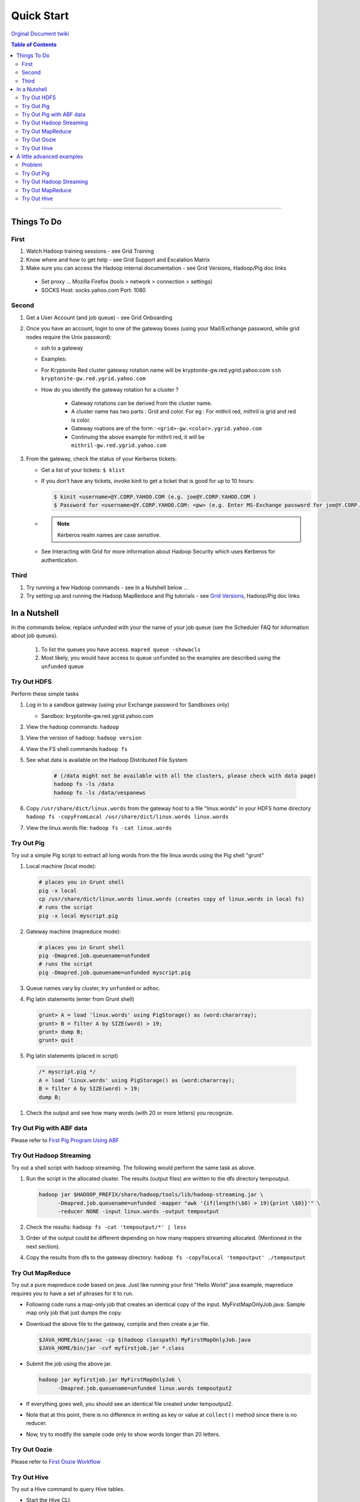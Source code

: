 ***********
Quick Start
***********

`Orginal Document twiki <https://archives.ouroath.com/twiki/twiki.corp.yahoo.com/view/GridDocumentation/GridDocGettingStarted.html/>`_

.. todo::
	check if there any relevant instructions can be pulled from `Bdml-guide/Onboarding_to_the_Grid <https://git.ouroath.com/pages/developer/Bdml-guide/Onboarding_to_the_Grid/>`_)

.. contents:: Table of Contents
  :local:
  :depth: 3

-----------

Things To Do
============

First
-----

#. Watch Hadoop training sessions - see Grid Training
#. Know where and how to get help - see Grid Support and Escalation Matrix
#. Make sure you can access the Hadoop internal documentation - see Grid Versions, Hadoop/Pig doc links

  * Set proxy ... Mozilla Firefox (tools > network > connection > settings)
  * SOCKS Host: socks.yahoo.com Port: 1080

Second
------

#. Get a User Account (and job queue) - see Grid Onboarding
#. Once you have an account, login to one of the gateway boxes (using your Mail/Exchange password, while grid nodes require the Unix password):

   * ssh to a gateway
   * Examples:
   * For Kryptonite Red cluster gateway rotation name will be kryptonite-gw.red.ygrid.yahoo.com ``ssh kryptonite-gw.red.ygrid.yahoo.com``
   * How do you identify the gateway rotation for a cluster ?

      * Gateway rotations can be derived from the cluster name.
      * A cluster name has two parts : Grid and color. For eg : For mithril red, mithril is grid and red is color.
      * Gateway roations are of the form : ``<grid>-gw.<color>.ygrid.yahoo.com``
      * Continuing the above example for mithril red, it will be ``mithril-gw.red.ygrid.yahoo.com``

#. From the gateway, check the status of your Kerberos tickets:

   * Get a list of your tickets: ``$ klist``
   * If you don't have any tickets, invoke kinit to get a ticket that is good for up to 10 hours:

     .. code-block:: bash

       $ kinit <username>@Y.CORP.YAHOO.COM (e.g. joe@Y.CORP.YAHOO.COM )
       $ Password for <username>@Y.CORP.YAHOO.COM: <pw> (e.g. Enter MS-Exchange password for joe@Y.CORP.YAHOO.COM )

   * .. note::
        Kerberos realm names are case sensitive.
   * See Interacting with Grid for more information about Hadoop Security which uses Kerberos for authentication.

Third
-----

#. Try running a few Hadoop commands - see In a Nutshell below ...
#. Try setting up and running the Hadoop MapReduce and Pig tutorials - see `Grid Versions <http://yo/gridversions/>`_, Hadoop/Pig doc links

In a Nutshell
==============

In the commands below, replace unfunded with your the name of your job queue (see the Scheduler FAQ for information about job queues).

  #. To list the queues you have access. ``mapred queue -showacls``
  #. Most likely, you would have access to queue ``unfunded`` so the examples are described using the ``unfunded`` queue

Try Out HDFS
------------

Perform these simple tasks

#. Log in to a sandbox gateway (using your Exchange password for Sandboxes only)

   * Sandbox: kryptonite-gw.red.ygrid.yahoo.com

#. View the hadoop commands: ``hadoop``

#. View the version of hadoop: ``hadoop version``

#. View the FS shell commands ``hadoop fs``

#. See what data is available on the Hadoop Distributed File System

    .. code-block:: bash

      # (/data might not be available with all the clusters, please check with data page)
      hadoop fs -ls /data
      hadoop fs -ls /data/vespanews

#. Copy ``/usr/share/dict/linux.words`` from the gateway host to a file "linux.words" in your HDFS home directory
   ``hadoop fs -copyFromLocal /usr/share/dict/linux.words linux.words``

#. View the linux.words file: ``hadoop fs -cat linux.words``

Try Out Pig
-----------

Try out a simple Pig script to extract all long words from the file linux.words using the Pig shell "grunt"

#. Local machine (local mode):

   .. code-block:: bash

     # places you in Grunt shell
     pig -x local
     cp /usr/share/dict/linux.words linux.words (creates copy of linux.words in local fs)
     # runs the script
     pig -x local myscript.pig


#. Gateway machine (mapreduce mode):

   .. code-block:: bash

     # places you in Grunt shell
     pig -Dmapred.job.queuename=unfunded
     # runs the script
     pig -Dmapred.job.queuename=unfunded myscript.pig

#. Queue names vary by cluster, try ``unfunded`` or ``adhoc``.

#. Pig latin statements (enter from Grunt shell)

   .. code-block:: pig

      grunt> A = load 'linux.words' using PigStorage() as (word:chararray);
      grunt> B = filter A by SIZE(word) > 19;
      grunt> dump B;
      grunt> quit

#. Pig latin statements (placed in script)

  .. code-block:: pig

    /* myscript.pig */
    A = load 'linux.words' using PigStorage() as (word:chararray);
    B = filter A by SIZE(word) > 19;
    dump B;

#. Check the output and see how many words (with 20 or more letters) you recognize.


Try Out Pig with ABF data
---------------------------

Please refer to `First Pig Program Using ABF <https://archives.ouroath.com/twiki/twiki.corp.yahoo.com/view/GridDocumentation/FirstPigProgramUsingABF/>`_

Try Out Hadoop Streaming
---------------------------

Try out a shell script with hadoop streaming. The following would perform the same task as above.

#. Run the script in the allocated cluster. The results (output files) are written to the dfs directory tempoutput.

   .. code-block:: bash

     hadoop jar $HADOOP_PREFIX/share/hadoop/tools/lib/hadoop-streaming.jar \
           -Dmapred.job.queuename=unfunded -mapper "awk '{if(length(\$0) > 19){print \$0}}'" \
           -reducer NONE -input linux.words -output tempoutput


#. Check the results: ``hadoop fs -cat 'tempoutput/*' | less``

#. Order of the output could be different depending on how many mappers streaming allocated. (Mentioned in the next section).
#. Copy the results from dfs to the gateway directory: ``hadoop fs -copyToLocal 'tempoutput' ./tempoutput``

..  _guide_getting_started_try_out_mapreduce:

Try Out MapReduce
------------------

Try out a pure mapreduce code based on java. Just like running your first "Hello World" java example, mapreduce requires you to have a set of phrases for it to run.

* Following code runs a map-only job that creates an identical copy of the input.
  MyFirstMapOnlyJob.java: Sample map only job that just dumps the copy.

* Download the above file to the gateway, compile and then create a jar file.

  .. code-block:: bash

    $JAVA_HOME/bin/javac -cp $(hadoop classpath) MyFirstMapOnlyJob.java
    $JAVA_HOME/bin/jar -cvf myfirstjob.jar *.class

* Submit the job using the above jar.

  .. code-block:: bash

    hadoop jar myfirstjob.jar MyFirstMapOnlyJob \
          -Dmapred.job.queuename=unfunded linux.words tempoutput2

* If everything goes well, you should see an identical file created under tempoutput2.
* Note that at this point, there is no difference in writing as key or value at ``collect()`` method since there is no reducer.
* Now, try to modify the sample code only to show words longer than 20 letters.


Try Out Oozie
-------------

.. todo:: Move First Oozie Workflow from archive wiki

Please refer to `First Oozie Workflow <https://archives.ouroath.com/twiki/twiki.corp.yahoo.com/view/GridDocumentation/FirstOozieWF.html/>`_

Try Out Hive
------------


Try out a Hive command to query Hive tables.

* Start the Hive CLI.

   * You might need to add ``/home/y/bin`` to ``PATH`` and set ``HIVE_HOME``? to ``/home/y/libexec/hive``.)

   .. code-block:: bash

     [joe@gwrd8000 ~]$ hive
     Logging initialized using configuration in file:/grid/0/y/libexec/hive/conf/hive-log4j.properties
     Hive history file=/homes/joe/hivelogs/hive_job_log_joe_201305212304_1145833011.txt
     hive>

* Prepare a database and indicate where the data will be stored.
  The following creates a new database and stores related data at ``<hdfs-path>``.

  .. code-block:: bash

    # CREATE DATABASE <database> LOCATION '<hdfs-path-to-database>';
    hive> CREATE DATABASE joe LOCATION '/user/joe/mydata';
    OK
    Time taken: 0.11 seconds
    hive> SHOW DATABASES;
    OK
    joe
    Time taken: 0.1 seconds

* Use the database the was just created.

  .. code-block:: bash

    # USE <database>;
    USE <database>;
    hive> USE joe;
    OK
    Time taken: 0.022 seconds

* Prepare a table and indicate how the data is formatted and where the data will be stored. The following creates a table with two string columns 'a' and 'b'.

  .. code-block:: bash

    # CREATE TABLE <tablename> (a string, b string) ROW FORMAT DELIMITED FIELDS TERMINATED BY '\t' LOCATION '<hdfs-path-to-table>';
    hive> CREATE TABLE test (a string, b string) ROW FORMAT DELIMITED FIELDS TERMINATED BY '\t' LOCATION '/user/joe/mydata/test';
    OK
    Time taken: 0.282 seconds
    hive> SHOW TABLES;
    OK
    test
    Time taken: 0.1 seconds

* Load data from the local filesystem into the Hive table. The file is a tab-separated file with two values per line, matching the table definition.

  .. code-block:: bash

    # LOAD DATA LOCAL INPATH '<local-path-to-file>' INTO TABLE <tablename>;
    hive> LOAD DATA LOCAL INPATH 'data.00000' INTO TABLE test;
    Copying data from file:/homes/joe/data.00000
    Copying file: file:/homes/joe/data.00000
    Loading data to table joe.test
    Table joe.test stats: [num_partitions: 0, num_files: 1, num_rows: 0, total_size: 16, raw_data_size: 0]
    OK
    Time taken: 0.843 seconds

* Execute a query to retrieve the data.

  .. code-block:: bash

    # SELECT * FROM test;
    hive> SELECT * FROM test;
    OK
    1       hello
    2       world
    Time taken: 0.21 seconds

* Clean up the table and database.

  .. code-block:: bash

    # DROP TABLE <tablename>;
    # DROP DATABASE <database>;
    hive> DROP TABLE test;
    OK
    Time taken: 0.341 seconds
    hive> DROP DATABASE joe;
    OK
    Time taken: 0.093 seconds


A little advanced examples
==========================

Above examples only used mappers and didn't use the power of map-REDUCE.
Now let's look at a problem which requires some :emphasis:`sorting&shuffling`.


Problem
-------

Let's assume you are working on a user query engine and were asked to predict the word user is typing by looking at the first N letters (based on ``linux.words``).
We need to show the list of candidates when number of matches are less than or equal to 3. As the first step, your task is to come up with pair output for helping the system. For simplicity purposes, we're only going to look for the first 4,5 and 6 letters.

Try Out Pig
--------------

Below script collects tries to solve the above problem. Run it and check the output to see if it makes sense.

  .. code-block:: pig

    A = load 'linux.words' using PigStorage() as (word:chararray);
    B = FOREACH A generate FLATTEN({(SIZE(word) >= 4 ? SUBSTRING(word, 0, 4) : null),
                  (SIZE(word) >= 5 ? SUBSTRING(word, 0, 5) : null),
                  (SIZE(word) >= 6 ? SUBSTRING(word, 0, 6) : null)}) as key, word;
    C = filter B by key is not null;
    D = group C by key;
    E = filter D by COUNT(C) <= 3;
    F = foreach E generate group, C.word;
    dump F;

Try Out Hadoop Streaming
----------------------------

* Before trying on hadoop streaming, try writing your own on local environment.

  .. code-block:: bash

    cat /usr/share/dict/linux.words | [yourscript_here] | ... | ...

* Set ``export LC_ALL?=C`` for sorting case-sensitive way

  .. code-block:: bash

    cat /usr/share/dict/linux.words | awk '{if(length($0) >= 4 ) {print substr($0, 0, 4)" "$0 } if(length($0) >= 5 ) {print substr($0, 0, 5)" "$0} if(length($0) >= 6 ) {print substr($0, 0, 6)" "$0}}' | sort | awk '{curkey=$1; curvalue=$2; if(prevkey == curkey){count+=1; mylist=mylist","curvalue;} else {if(count < 3) {print prevkey" "mylist; } count = 0; mylist=curkey} prevkey=curkey}'

* Using the sample above, we will now split the above example to mapper and reducer.
  Note that 'sort' and implicit shuffle are taken care by the map-reduce framework.

* Instead of directly giving full map and reduce commands, wrapping with shell script in order to avoid extra escaping.

  .. code-block:: bash

    $ cat mymapper.sh
    #!/bin/sh
    awk '{if(length($0) &gt;= 4 ) {print substr($0, 0, 4)" "$0 } if(length($0) &gt;= 5 ) {print substr($0, 0, 5)" "$0} if(length($0) &gt;= 6 ) {print substr($0, 0, 6)" "$0}}'

    $ cat myreducer.sh
    #!/bin/sh
    awk '{curkey=$1; curvalue=$2; if(prevkey == curkey){count+=1; mylist=mylist","curvalue;} else {if(count &lt; 3) {print prevkey" "mylist; } count = 0; mylist=curkey} prevkey=curkey}'

    $ yarn jar /home/gs/hadoop/current/share/hadoop/tools/lib/hadoop-streaming.jar -Dmapreduce.job.queue.name=unfunded -input linux.words -output testoutput3 -mapper mymapper.sh -reducer myreducer.sh -file mymapper.sh -file myreducer.sh

Try Out MapReduce
---------------------

* ''MyFirstMapReduceJob.java'' (see below): MapReduce job listing all values starting with the key(first 4,5&6 letters)
* Follow the same step as the map only job example and check the result.
* Modify the code so that it only prints out when the number of candidates are less than or equal to 3.


.. code-block:: java

  /**
   * MyFirstMapReduceJob.java
   *
   */

  import java.io.IOException;

  import org.apache.hadoop.conf.Configuration;
  import org.apache.hadoop.conf.Configured;
  import org.apache.hadoop.fs.Path;
  import org.apache.hadoop.io.LongWritable;
  import org.apache.hadoop.io.NullWritable;
  import org.apache.hadoop.io.Text;
  import org.apache.hadoop.io.Writable;
  import org.apache.hadoop.mapreduce.Job;
  import org.apache.hadoop.mapreduce.Mapper;
  import org.apache.hadoop.mapreduce.Reducer;
  import org.apache.hadoop.mapreduce.lib.input.FileInputFormat;
  import org.apache.hadoop.mapreduce.lib.input.TextInputFormat;
  import org.apache.hadoop.mapreduce.lib.output.FileOutputFormat;
  import org.apache.hadoop.mapreduce.lib.output.TextOutputFormat;
  import org.apache.hadoop.util.Tool;
  import org.apache.hadoop.util.ToolRunner;

  public class MyFirstMapReduceJob extends Configured implements Tool{
    static class MyMapper extends Mapper<LongWritable, Text, Text, Text> {
      @Override
      public void map(LongWritable key, Text value, Context context)
          throws IOException, InterruptedException {
        //ignore the key for this example since it's just the file offset.
        String str = value.toString();
        for( int n=4; n <=6; n++ ) {
          if( str.length() >= n ) {
            Text firstNLetters = new Text(str.substring(0,n));
            context.write(firstNLetters, value);
          }
        }
      }
    }
    static class MyReducer extends Reducer<Text, Text, Text, Text> {
      @Override
      public void reduce( Text key, Iterable<Text> values, Context context)
          throws IOException, InterruptedException {
        StringBuilder strbuf = new StringBuilder();
        for(Text value : values ) {
          strbuf.append(value.toString());
          strbuf.append(",");
        }
        context.write(key, new Text(strbuf.toString()));
      }
    }

    public int run(String[] args) throws Exception {
      //getConf() is comfing from Configured
      Job job = new Job(getConf());
      job.setJarByClass(MyFirstMapReduceJob.class);
      job.setInputFormatClass(TextInputFormat.class); //default
      job.setOutputFormatClass(TextOutputFormat.class); //default
      FileInputFormat.addInputPath(job, new Path(args[0]));
      FileOutputFormat.setOutputPath(job, new Path(args[1]));
      job.setMapperClass(MyMapper.class);
      job.setReducerClass(MyReducer.class);
      job.setNumReduceTasks(1);

      job.setMapOutputKeyClass(Text.class);
      job.setMapOutputValueClass(Text.class);

      return job.waitForCompletion(true) ? 0 : 1;
    }
    public static void main(String[] args) throws Exception {
      int ret = ToolRunner.run(new MyFirstMapReduceJob(), args);
      System.exit(ret);
    }
  }

Try Out Hive
--------------

* More information about Hive at Yahoo can be found at /twiki/twiki.corp.yahoo.com/view/Grid/HiveGettingStarted
* The Apache Project page can be found at https://cwiki.apache.org/confluence/display/Hive/Home
* The Hive QL language manual can be found at https://cwiki.apache.org/confluence/display/Hive/LanguageManual